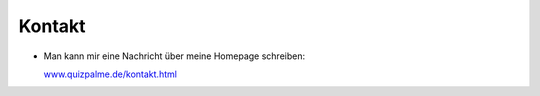 ﻿

.. ==================================================
.. FOR YOUR INFORMATION
.. --------------------------------------------------
.. -*- coding: utf-8 -*- with BOM.

.. ==================================================
.. DEFINE SOME TEXTROLES
.. --------------------------------------------------
.. role::   underline
.. role::   typoscript(code)
.. role::   ts(typoscript)
   :class:  typoscript
.. role::   php(code)


Kontakt
^^^^^^^

- Man kann mir eine Nachricht über meine Homepage schreiben:

  `www.quizpalme.de/kontakt.html
  <http://www.quizpalme.de/kontakt>`_

